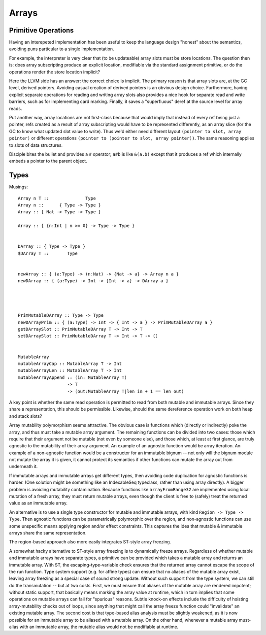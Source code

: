 Arrays
======

Primitive Operations
--------------------

Having an interepeted implementation has been useful to keep the language design
"honest" about the semantics, avoiding puns particular to a single implementation.

For example, the interpreter is very clear that (to be updateable) array slots
must be store locations. The question then is: does array subscripting produce
an explicit location, modifiable via the standard assignment primitive, or do
the operations render the store location implicit?

Here the LLVM side has an answer: the correct choice is implicit.
The primary reason is that array slots are, at the GC level, derived pointers.
Avoiding casual creation of derived pointers is an obvious design choice.
Furthermore, having explicit separate operations for reading and writing
array slots also provides a nice hook for separate read and write barriers,
such as for implementing card marking.
Finally, it saves a "superfluous" deref at the source level for array reads.

Put another way, array locations are not first-class
because that would imply that instead of every ref being just a pointer,
refs created as a result of array subscripting would have to be represented
differently, as an array slice (for the GC to know what updated slot value
to write). Thus we'd either need different layout
``(pointer to slot, array pointer)``
or different operations ``(pointer to (pointer to slot, array pointer))``.
The same reasoning applies to slots of data structures.

Disciple bites the bullet and provides a ``#`` operator;
``a#b`` is like ``&(a.b)`` except that it produces a ref which internally
embeds a pointer to the parent object.

Types
-----

Musings::

  Array n T ::              Type
  Array n ::      { Type -> Type }
  Array :: { Nat -> Type -> Type }

  Array :: { {n:Int | n >= 0} -> Type -> Type }


  DArray :: { Type -> Type }
  $DArray T ::       Type


  newArray :: { (a:Type) -> (n:Nat) -> {Nat -> a} -> Array n a }
  newDArray :: { (a:Type) -> Int -> {Int -> a} -> DArray a }




  PrimMutableDArray :: Type -> Type
  newDArrayPrim :: { (a:Type) -> Int -> { Int -> a } -> PrimMutableDArray a }
  getDArraySlot :: PrimMutableDArray T -> Int -> T
  setDArraySlot :: PrimMutableDArray T -> Int -> T -> ()


  MutableArray
  mutableArrayCap :: MutableArray T -> Int
  mutableArrayLen :: MutableArray T -> Int
  mutableArrayAppend :: (in: MutableArray T)
                     -> T
                     -> (out:MutableArray T|len in + 1 == len out)

A key point is whether the same read operation is permitted to read from both
mutable and immutable arrays. Since they share a representation, this should
be permissible. Likewise, should the same dereference operation work on both
heap and stack slots?

Array mutability polymorphism seems attractive.
The obvious case is functions which (directly or indirectly) poke the array,
and thus must take a mutable array argument.
The remaining functions can be divided into two cases: those which require
that their argument not be mutable (not even by someone else), and those which,
at least at first glance, are truly agnostic to the mutability of their array
argument. An example of an agnostic function would be array iteration.
An example of a non-agnostic function would be a constructor for an immutable
bignum -- not only will the bignum module not mutate the array it is given,
it cannot protect its semantics if other functions can mutate the array out from
underneath it.

If immutable arrays and immutable arrays get different types, then avoiding
code duplication for agnostic functions is harder. (One solution might be
something like an IndexableSeq typeclass, rather than using array directly).
A bigger problem is avoiding mutability contamination. Because functions like
``arrayFromRange32`` are implemented using local mutation of a fresh array,
they must return mutable arrays, even though the client is free to (safely)
treat the returned value as an immutable array.

An alternative is to use a single type constructor for mutable and immutable
arrays, with kind ``Region -> Type -> Type``. Then agnostic functions can be
parametrically polymorphic over the region, and non-agnostic functions can use
some unspecific means applying region and/or effect constraints. This captures
the idea that mutable & immutable arrays share the same representation.

The region-based approach also more easily integrates ST-style array freezing.

A somewhat hacky alternative to ST-style array freezing is to dynamically
freeze arrays. Regardless of whether mutable and immutable arrays have separate
types, a primitive can be provided which takes a mutable array and returns an
immutable array. With ST, the escaping-type-variable check ensures that the
returned array cannot escape the scope of the run function. Type system support
(e.g. for affine types) can ensure that no aliases of the mutable array exist,
leaving array freezing as a special case of sound strong update. Without such
support from the type system, we can still do the transmutation -- but at two
costs. First, we must ensure that aliases of the mutable array are rendered
impotent; without static support, that basically means marking the array value
at runtime, which in turn implies that some operations on mutable arrays can
fail for "spurious" reasons. Subtle knock-on effects include the difficulty
of hoisting array-mutability checks out of loops, since anything that might call
the array freeze function could "invalidate" an existing mutable array. The second
cost is that type-based alias analysis must be slightly weakened, as it is now
possible for an immutable array to be aliased with a mutable array. On the other
hand, whenever a mutable array must-alias with an immutable array, the mutable
alias would not be modifiable at runtime.
